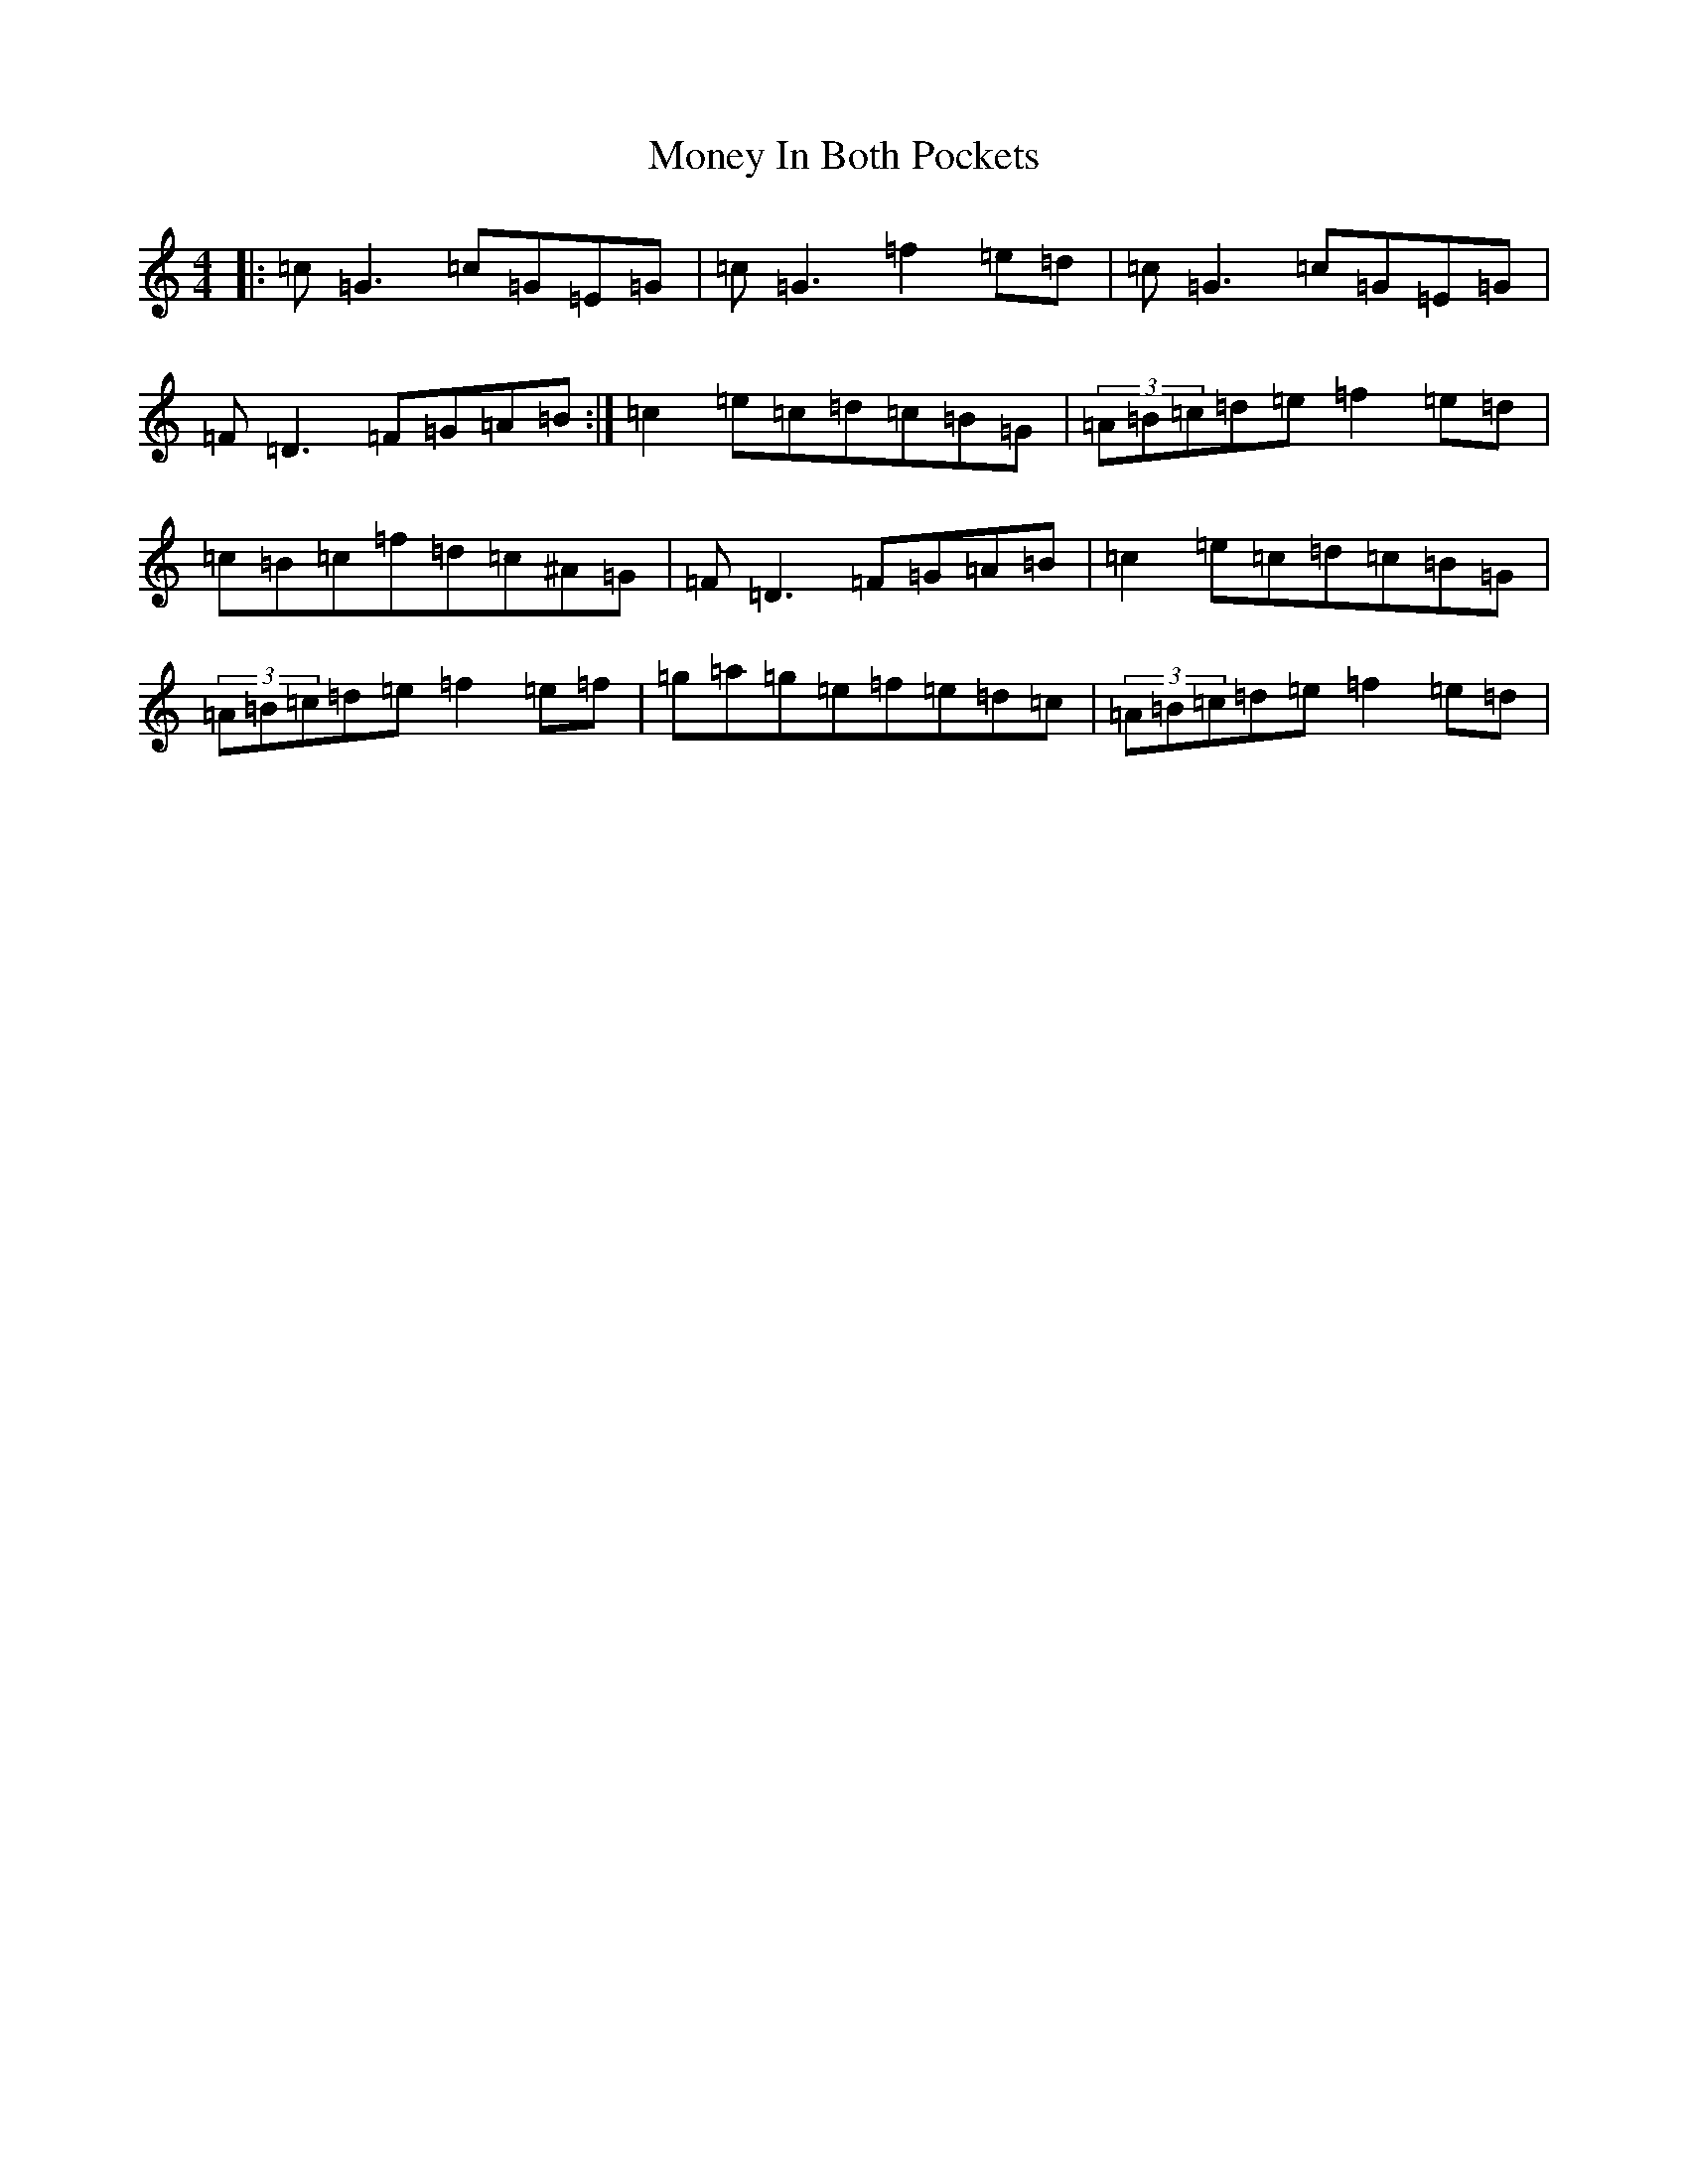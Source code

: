 X: 14567
T: Money In Both Pockets
S: https://thesession.org/tunes/5186#setting5186
R: reel
M:4/4
L:1/8
K: C Major
|:=c=G3=c=G=E=G|=c=G3=f2=e=d|=c=G3=c=G=E=G|=F=D3=F=G=A=B:|=c2=e=c=d=c=B=G|(3=A=B=c=d=e=f2=e=d|=c=B=c=f=d=c^A=G|=F=D3=F=G=A=B|=c2=e=c=d=c=B=G|(3=A=B=c=d=e=f2=e=f|=g=a=g=e=f=e=d=c|(3=A=B=c=d=e=f2=e=d|